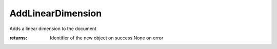 AddLinearDimension
------------------

.. py:Function:: AddLinearDimension(plane, start_point, end_point, point_on_dimension_line)


Adds a linear dimension to the document

:returns: Identifier of the new object on success.None on error
